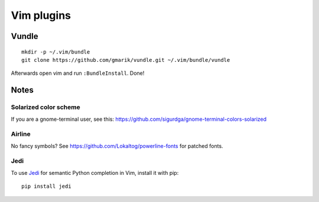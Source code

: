 ===========
Vim plugins
===========

Vundle
======

::

    mkdir -p ~/.vim/bundle
    git clone https://github.com/gmarik/vundle.git ~/.vim/bundle/vundle

Afterwards open vim and run ``:BundleInstall``. Done!


Notes
=====

Solarized color scheme
----------------------

If you are a gnome-terminal user, see this: https://github.com/sigurdga/gnome-terminal-colors-solarized

Airline
-------

No fancy symbols? See https://github.com/Lokaltog/powerline-fonts for patched
fonts.

Jedi
----

To use `Jedi <https://github.com/davidhalter/jedi>`_ for semantic Python
completion in Vim, install it with pip::

    pip install jedi
